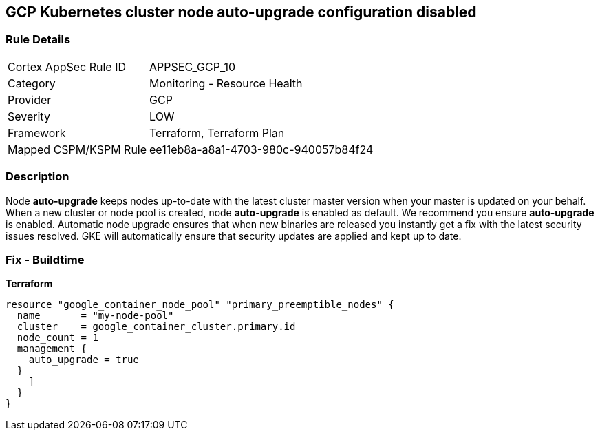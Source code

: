 == GCP Kubernetes cluster node auto-upgrade configuration disabled


=== Rule Details

[cols="1,2"]
|===
|Cortex AppSec Rule ID |APPSEC_GCP_10
|Category |Monitoring - Resource Health
|Provider |GCP
|Severity |LOW
|Framework |Terraform, Terraform Plan
|Mapped CSPM/KSPM Rule |ee11eb8a-a8a1-4703-980c-940057b84f24
|===


=== Description 


Node *auto-upgrade* keeps nodes up-to-date with the latest cluster master version when your master is updated on your behalf.
When a new cluster or node pool is created, node *auto-upgrade* is enabled as default.
We recommend you ensure *auto-upgrade* is enabled.
Automatic node upgrade ensures that when new binaries are released you instantly get a fix with the latest security issues resolved.
GKE will automatically ensure that security updates are applied and kept up to date.

=== Fix - Buildtime


*Terraform* 




[source,go]
----
resource "google_container_node_pool" "primary_preemptible_nodes" {
  name       = "my-node-pool"
  cluster    = google_container_cluster.primary.id
  node_count = 1
  management {
    auto_upgrade = true
  }
    ]
  }
}
----

